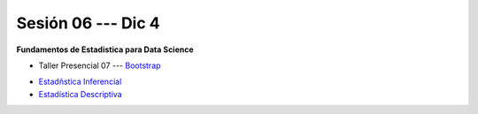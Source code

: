 Sesión 06 --- Dic 4
-------------------------------------------------------------------------------

**Fundamentos de Estadistica para Data Science**

.. raw:: html

   <hr style="height:1px;border-width:0;color:gray;background-color:gray">

* Taller Presencial 07 --- `Bootstrap <https://classroom.github.com/a/fT716F9t>`_

.. raw:: html

   <hr style="height:1px;border-width:0;color:gray;background-color:gray">


* `Estadñstica Inferencial <https://jdvelasq.github.io/curso_estadistica_para_analytics/01_estadistica_inferencial/__index__.html#>`_

* `Estadística Descriptiva <https://jdvelasq.github.io/curso_estadistica_para_analytics/02_estadistica_descriptiva/__index__.html>`_

.. raw:: html

   <hr style="height:1px;border-width:0;color:gray;background-color:gray">
